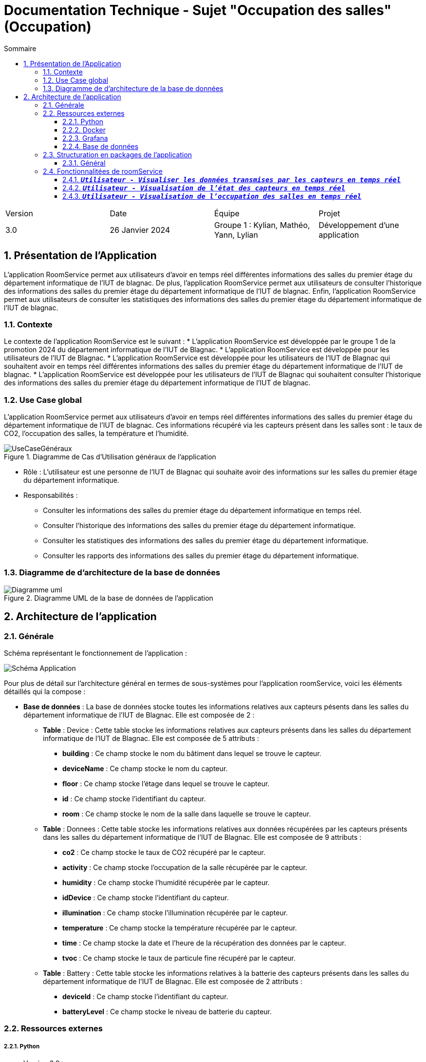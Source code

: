= Documentation Technique - Sujet "Occupation des salles" (Occupation)
:toc:
:toc-title: Sommaire
//:toc: preamble
:toclevels: 5
:sectnums:
:sectnumlevels: 5

:Entreprise: Groupe 1
:Equipe:  

[cols="4"]
|===
|Version | Date | Équipe | Projet
|3.0 | 26 Janvier 2024 | Groupe 1 : Kylian, Mathéo, Yann, Lylian | Développement d'une application
|=== 


== Présentation de l'Application
L'application RoomService permet aux utilisateurs d'avoir en temps réel différentes informations des salles du premier étage du département informatique de l'IUT de blagnac.
De plus, l'application RoomService permet aux utilisateurs de consulter l'historique des informations des salles du premier étage du département informatique de l'IUT de blagnac.
Enfin, l'application RoomService permet aux utilisateurs de consulter les statistiques des informations des salles du premier étage du département informatique de l'IUT de blagnac.


=== Contexte
Le contexte de l'application RoomService est le suivant :
* L'application RoomService est développée par le groupe 1 de la promotion 2024 du département informatique de l'IUT de Blagnac.
* L'application RoomService est développée pour les utilisateurs de l'IUT de Blagnac.
* L'application RoomService est développée pour les utilisateurs de l'IUT de Blagnac qui souhaitent avoir en temps réel différentes informations des salles du premier étage du département informatique de l'IUT de blagnac.
* L'application RoomService est développée pour les utilisateurs de l'IUT de Blagnac qui souhaitent consulter l'historique des informations des salles du premier étage du département informatique de l'IUT de blagnac.


=== Use Case global

L'application RoomService permet aux utilisateurs d'avoir en temps réel différentes informations des salles du premier étage du département informatique de l'IUT de blagnac.
Ces informations récupéré via les capteurs présent dans les salles sont : le taux de CO2, l'occupation des salles, la température et l'humidité.

.Diagramme de Cas d'Utilisation généraux de l'application
image::Images/Use-Case/UseCaseGénéraux.png[]

* Rôle : L'utilisateur est une personne de l'IUT de Blagnac qui souhaite avoir des informations sur les salles du premier étage du département informatique.
* Responsabilités :
** Consulter les informations des salles du premier étage du département informatique en temps réel.
** Consulter l'historique des informations des salles du premier étage du département informatique.
** Consulter les statistiques des informations des salles du premier étage du département informatique.
** Consulter les rapports des informations des salles du premier étage du département informatique.


=== Diagramme de d'architecture de la base de données

.Diagramme UML de la base de données de l'application
image::/BDD/Diagramme_uml.png[]

== Architecture de l'application

=== Générale
Schéma représentant le fonctionnement de l'application : 

image::Images/Shema/Schéma-Application.png[]

Pour plus de détail sur l'architecture général en termes de sous-systèmes pour l'application roomService, voici les éléments détaillés qui la compose :

* *Base de données* :
La base de données stocke toutes les informations relatives aux capteurs pésents dans les salles du département informatique de l'IUT de Blagnac. Elle est composée de 2 :
** *Table* :
Device : Cette table stocke les informations relatives aux capteurs présents dans les salles du département informatique de l'IUT de Blagnac. Elle est composée de 5 attributs :
*** *building* : Ce champ stocke le nom du bâtiment dans lequel se trouve le capteur.
*** *deviceName* : Ce champ stocke le nom du capteur.
*** *floor* : Ce champ stocke l'étage dans lequel se trouve le capteur.
*** *id* : Ce champ stocke l'identifiant du capteur.
*** *room* : Ce champ stocke le nom de la salle dans laquelle se trouve le capteur.

** *Table* :
Donnees : Cette table stocke les informations relatives aux données récupérées par les capteurs présents dans les salles du département informatique de l'IUT de Blagnac. Elle est composée de 9 attributs :
*** *co2* : Ce champ stocke le taux de CO2 récupéré par le capteur.
*** *activity* : Ce champ stocke l'occupation de la salle récupérée par le capteur.
*** *humidity* : Ce champ stocke l'humidité récupérée par le capteur.
*** *idDevice* : Ce champ stocke l'identifiant du capteur.
*** *illumination* : Ce champ stocke l'illumination récupérée par le capteur.
*** *temperature* : Ce champ stocke la température récupérée par le capteur.
*** *time* : Ce champ stocke la date et l'heure de la récupération des données par le capteur.
*** *tvoc* : Ce champ stocke le taux de particule fine récupéré par le capteur.

** *Table* :
Battery : Cette table stocke les informations relatives à la batterie des capteurs présents dans les salles du département informatique de l'IUT de Blagnac. Elle est composée de 2 attributs :
*** *deviceId* : Ce champ stocke l'identifiant du capteur.
*** *batteryLevel* : Ce champ stocke le niveau de batterie du capteur.


=== Ressources externes

===== Python
* Version 3.9*
** Python, dans le contexte de l'application RoomService, est encapsulé dans un conteneur Docker pour faciliter sa gestion, son déploiement et sa portabilité. Il est utilisé afin de pouvoir se connecter à au flux MQTT et pouvoir récupérer les données transmises par les capteurs.

===== Docker
* v24.0.7*
** Docker est utilisé pour encapsuler l'application RoomService dans un conteneur. Cela permet une gestion efficace des dépendances et des configurations, assurant la portabilité de l'application entre différents environnements. Le fichier Docker-compose fournit une configuration détaillée pour lancer l'application avec ses composants nécessaires.


===== Grafana
* v9.1.7*
** Grafana, dans le contexte de l'application RoomService, est encapsulé dans un conteneur Docker pour faciliter sa gestion, son déploiement et sa portabilité. Ce service nous permet de visualiser les données transmises par les capteurs en temps réel, de consulter l'historique des données et de générer des rapports et des statistiques détaillé.


===== Base de données
* mySQL
** Notre application posséde une base de données mySQL afin de stocker les données transmises par les capteurs allant des données captés par les capteurs telles que le taux de C2, d'humidité... jusqu'au donnée concernant l'état des capteurs telles que le niveau de batterie.

=== Structuration en packages de l’application

===== Général

[source]
----
├── BDD
├── Docker
    └── Docker.php
├── Python
├── Test
----


=== Fonctionnalitées de roomService

==== `*_Utilisateur - Visualiser les données transmises par les capteurs en temps réel_*`

* *Description* : Cette fonctionnalité permet à l'utilisateur de visualiser en temps réel les données transmises par les capteurs des salles du premier étage du département informatique de l'IUT de Blagnac. Les informations affichées comprennent le taux de CO2, la température, l'humidité, l'occupation des salles, le niveau de batterie, l'illumination et le taux de particules fines (tvoc).

* *Partie de use case réalisé - scénarios éventuels* : 

.Use Case : Visualisation des données transmises par les capteurs
image::Images/Use-Case/visualiserInformationSalleTempsRéel.png[]


==== `*_Utilisateur - Visualisation de l'état des capteurs en temps réel_*`

* *Description* : Cette fonctionnalité permet à l'utilisateur de visualiser l'état actuel des capteurs, y compris le niveau de batterie de chaque capteur. L'information sur l'état des capteurs est cruciale pour assurer le bon fonctionnement continu de l'application RoomService.

* *Fonctionnement* : Cette fonctionnalité analyse diverses données pour évaluer l'état des capteurs en temps réel. Plus précisément, elle utilise les critères suivants pour déterminer l'occupation des salles :

** Si `l'activité est inférieure à 30` et la `luminosité est inférieure à 5`, la salle est considérée comme *non occupée*.
** Si `l'activité est comprise entre 30 et 100`, et la `luminosité est entre 5 et 30`, la salle est considérée comme *partiellement occupée*.
** Si `l'activité est supérieure à 100` et la `luminosité est supérieure à 30`, la salle est considérée comme *occupée*.

image::Images/Legendes/legendeBatterie.png[]

* *Partie de use case réalisé - scénarios éventuels* : 

.Use Case : 
image::Images/Use-Case/visualiserInformationEtatCapteurTempsRéel.png[]


==== `*_Utilisateur - Visualisation de l'occupation des salles en temps réel_*`

* *Description* : Cette fonctionnalité permet à l'utilisateur de surveiller en temps réel l'occupation des salles du Batiment B du département informatique de l'IUT de Blagnac. L'information sur l'occupation des salles peut être cruciale pour optimiser l'utilisation des salles du département.
Cette occupation se présente sous la forme suivante :

image::Images/Legendes/legendeOccupation.png[]

* *Partie de use case réalisé - scénarios éventuels* : 

.Use Case : 
image::Images/Use-Case/visualiserOccupationSalleTempsReel.png[]

